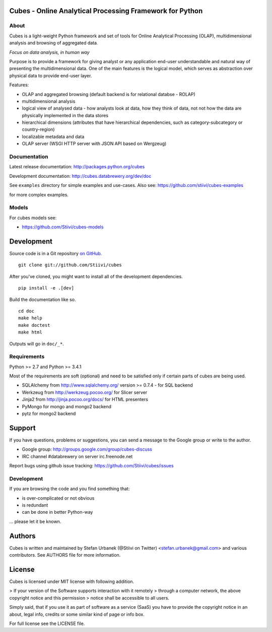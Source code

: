 Cubes - Online Analytical Processing Framework for Python
=========================================================

About
-----

Cubes is a light-weight Python framework and set of tools for Online
Analytical Processing (OLAP), multidimensional analysis and browsing of
aggregated data. 

*Focus on data analysis, in human way*

Purpose is to provide a framework for giving analyst or any application 
end-user understandable and natural way of presenting the multidimensional 
data. One of the main features is the logical model, which serves as 
abstraction over physical data to provide end-user layer.

Features:

* OLAP and aggregated browsing (default backend is for relational databse - 
  ROLAP)
* multidimensional analysis
* logical view of analysed data - how analysts look at data, how they think of
  data, not not how the data are physically implemented in the data stores
* hierarchical dimensions (attributes that have hierarchical dependencies,
  such as category-subcategory or country-region)
* localizable metadata and data
* OLAP server (WSGI HTTP server with JSON API based on Wergzeug)

Documentation
-------------

Latest release documentation: http://packages.python.org/cubes

Development documentation: http://cubes.databrewery.org/dev/doc

See ``examples`` directory for simple examples and use-cases. Also see:
https://github.com/stiivi/cubes-examples
    
for more complex examples.

Models
------

For cubes models see:

* https://github.com/Stiivi/cubes-models


Development
============
Source code is in a Git repository `on GitHub <https://github.com/Stiivi/cubes>`_. ::

    git clone git://github.com/Stiivi/cubes

After you've cloned, you might want to install all of the development dependencies. ::

    pip install -e .[dev]

Build the documentation like so. ::

    cd doc
    make help
    make doctest
    make html

Outputs will go in ``doc/_*``.

Requirements
------------

Python >= 2.7 and Python >= 3.4.1


Most of the requirements are soft (optional) and need to be satisfied only if 
certain parts of cubes are being used.

* SQLAlchemy from http://www.sqlalchemy.org/ version >= 0.7.4 - for SQL
  backend
* Werkzeug from http://werkzeug.pocoo.org/ for Slicer server
* Jinja2 from http://jinja.pocoo.org/docs/ for HTML presenters
* PyMongo for mongo and mongo2 backend
* pytz for mongo2 backend

Support
=======

If you have questions, problems or suggestions, you can send a message to the 
Google group or write to the author.

* Google group: http://groups.google.com/group/cubes-discuss
* IRC channel #databrewery on server irc.freenode.net

Report bugs using github issue tracking: https://github.com/Stiivi/cubes/issues


Development
-----------

If you are browsing the code and you find something that:

* is over-complicated or not obvious
* is redundant
* can be done in better Python-way

... please let it be known.

Authors
=======

Cubes is written and maintained by Stefan Urbanek (@Stiivi on Twitter)
<stefan.urbanek@gmail.com> and various contributors. See AUTHORS file for more 
information.


License
=======

Cubes is licensed under MIT license with following addition.

> If your version of the Software supports interaction with it remotely 
> through a computer network, the above copyright notice and this permission 
> notice shall be accessible to all users.

Simply said, that if you use it as part of software as a service (SaaS) you 
have to provide the copyright notice in an about, legal info, credits or some 
similar kind of page or info box.

For full license see the LICENSE file.
